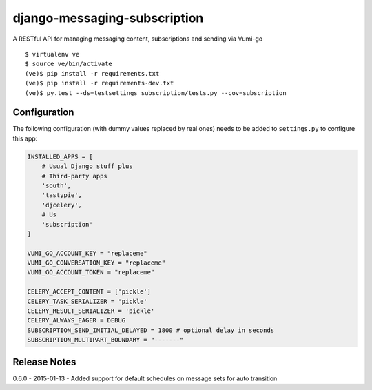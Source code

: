 django-messaging-subscription
================================

A RESTful API for managing messaging content, subscriptions and sending 
via Vumi-go


::

    $ virtualenv ve
    $ source ve/bin/activate
    (ve)$ pip install -r requirements.txt
    (ve)$ pip install -r requirements-dev.txt
    (ve)$ py.test --ds=testsettings subscription/tests.py --cov=subscription


Configuration
-------------------------------

The following configuration (with dummy values replaced by real ones) needs to
be added to ``settings.py`` to configure this app:

.. code-block:: python

    INSTALLED_APPS = [
        # Usual Django stuff plus
        # Third-party apps
        'south',
        'tastypie',
        'djcelery',
        # Us
        'subscription'
    ]

    VUMI_GO_ACCOUNT_KEY = "replaceme"
    VUMI_GO_CONVERSATION_KEY = "replaceme"
    VUMI_GO_ACCOUNT_TOKEN = "replaceme"

    CELERY_ACCEPT_CONTENT = ['pickle']
    CELERY_TASK_SERIALIZER = 'pickle'
    CELERY_RESULT_SERIALIZER = 'pickle'
    CELERY_ALWAYS_EAGER = DEBUG
    SUBSCRIPTION_SEND_INITIAL_DELAYED = 1800 # optional delay in seconds
    SUBSCRIPTION_MULTIPART_BOUNDARY = "-------" 


Release Notes
------------------------------
0.6.0 - 2015-01-13 - Added support for default schedules on message sets for auto
transition
